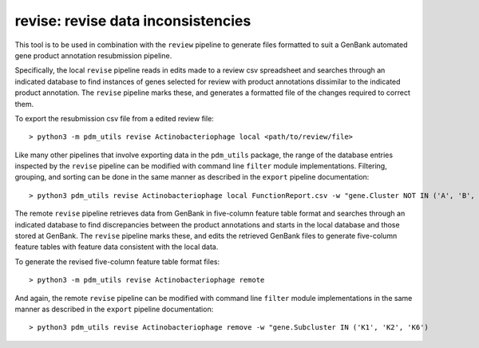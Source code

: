 .. _revise:

revise: revise data inconsistencies
===================================

This tool is to be used in combination with the ``review`` pipeline to generate files formatted to suit a GenBank automated gene product annotation resubmission pipeline.

Specifically, the local ``revise`` pipeline reads in edits made to a review csv spreadsheet and searches through an indicated database to find instances of genes selected for review with product annotations dissimilar to the indicated product annotation.  The ``revise`` pipeline marks these, and generates a formatted file of the changes required to correct them.

To export the resubmission csv file from a edited review file::

    > python3 -m pdm_utils revise Actinobacteriophage local <path/to/review/file>

Like many other pipelines that involve exporting data in the ``pdm_utils`` package, the range of the database entries inspected by the ``revise`` pipeline can be modified with command line ``filter`` module implementations.  Filtering, grouping, and sorting can be done in the same manner as described in the ``export`` pipeline documentation::

    > python3 pdm_utils revise Actinobacteriophage local FunctionReport.csv -w "gene.Cluster NOT IN ('A', 'B', 'K')" -g phage.Cluster -s phage.PhageID

The remote ``revise`` pipeline retrieves data from GenBank in five-column feature table format and searches through an indicated database to find discrepancies between the product annotations and starts in the local database and those stored at GenBank.  The ``revise`` pipeline marks these, and edits the retrieved GenBank files to generate five-column feature tables with feature data consistent with the local data.

To generate the revised five-column feature table format files::

    > python3 -m pdm_utils revise Actinobacteriophage remote 

And again, the remote ``revise`` pipeline can be modified with command line ``filter`` module implementations in the same manner as described in the ``export`` pipeline documentation::

    > python3 pdm_utils revise Actinobacteriophage remove -w "gene.Subcluster IN ('K1', 'K2', 'K6')
